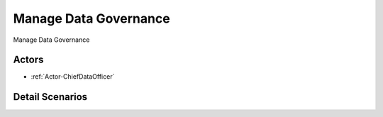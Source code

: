 .. _UseCase-Manage Data Governance:

Manage Data Governance
======================

Manage Data Governance

.. image:: Activities.png

Actors
------

* :ref:`Actor-ChiefDataOfficer`


Detail Scenarios
----------------


